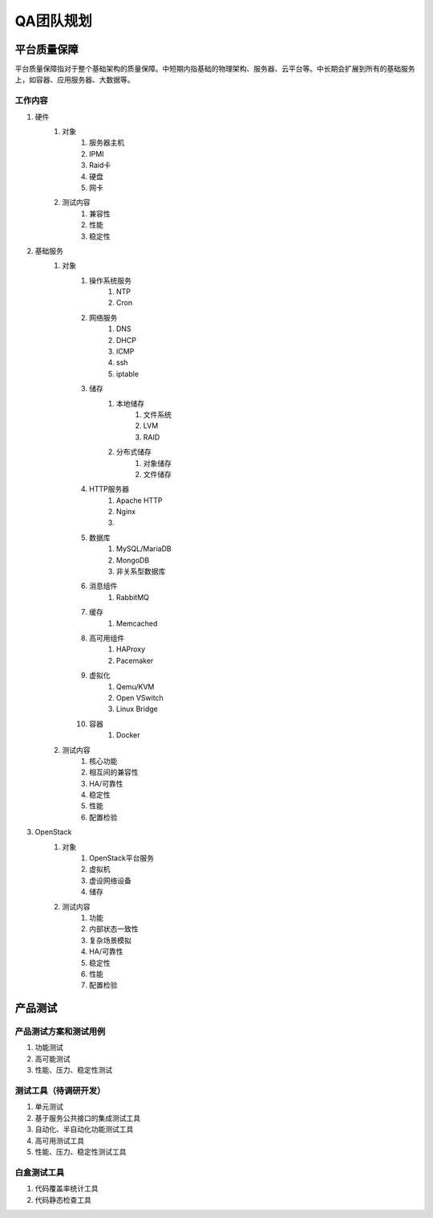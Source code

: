 ==========
QA团队规划
==========

平台质量保障
===========

平台质量保障指对于整个基础架构的质量保障。中短期内指基础的物理架构、服务器、云平台等。中长期会扩展到所有的基础服务上，如容器、应用服务器、大数据等。


工作内容
--------

#. 硬件
    #. 对象
        #. 服务器主机
        #. IPMI
        #. Raid卡
        #. 硬盘
        #. 网卡
    #. 测试内容
        #. 兼容性
        #. 性能
        #. 稳定性
#. 基础服务
    #. 对象
        #. 操作系统服务
            #. NTP
            #. Cron
        #. 网络服务
            #. DNS
            #. DHCP
            #. ICMP
            #. ssh
            #. iptable
        #. 储存
            #. 本地储存
                #. 文件系统
                #. LVM
                #. RAID
            #. 分布式储存
                #. 对象储存
                #. 文件储存
        #. HTTP服务器
            #. Apache HTTP
            #. Nginx
            #. .. todo:: NodeJS应用服务器及集群管理
        #. 数据库
            #. MySQL/MariaDB
            #. MongoDB
            #. 非关系型数据库
        #. 消息组件
            #. RabbitMQ
        #. 缓存
            #. Memcached
        #. 高可用组件
            #. HAProxy
            #. Pacemaker
        #. 虚拟化
            #. Qemu/KVM
            #. Open VSwitch
            #. Linux Bridge
        #. 容器
            #. Docker
    #. 测试内容
        #. 核心功能
        #. 相互间的兼容性
        #. HA/可靠性
        #. 稳定性
        #. 性能
        #. 配置检验
#. OpenStack
    #. 对象
        #. OpenStack平台服务
        #. 虚拟机
        #. 虚设网络设备
        #. 储存
    #. 测试内容
        #. 功能
        #. 内部状态一致性
        #. 复杂场景模拟
        #. HA/可靠性
        #. 稳定性
        #. 性能
        #. 配置检验

产品测试
========

产品测试方案和测试用例
------------------------

#. 功能测试
#. 高可能测试
#. 性能、压力、稳定性测试

测试工具（待调研开发）
------------------------

#. 单元测试
#. 基于服务公共接口的集成测试工具
#. 自动化、半自动化功能测试工具
#. 高可用测试工具
#. 性能、压力、稳定性测试工具

白盒测试工具
----------------
#. 代码覆盖率统计工具
#. 代码静态检查工具

.. todo:: 目前工作的划分不是良构的，有重复和覆盖不全的部分，需要重新组织。
